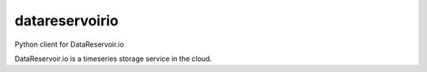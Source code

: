 datareservoirio
================

Python client for DataReservoir.io

DataReservoir.io is a timeseries storage service in the cloud.
